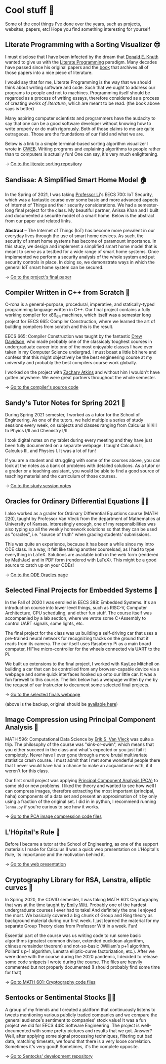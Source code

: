 * Cool stuff 🦎
  Some of the cool things I've done over the years, such as projects, websites,
  papers, etc! Hope you find something interesting for yourself

** Literate Programming with a Sorting Visualizer 😎
   I must disclose that I have been infected by the dream that
   [[https://www-cs-faculty.stanford.edu/~knuth/][Donald E. Knuth]] wanted to give us with the [[http://www.literateprogramming.com][Literate Programming]]
   paradigm. Many decades have passed since his original papers and the [[https://www-cs-faculty.stanford.edu/~knuth/lp.html][book]]
   that archives all of those papers into a nice piece of literature.

   I would say that for me, Literate Programming is the way that we should think
   about writing software and code. Such that we ought to address our programs
   to people and not to machines. Programming itself should be regarded as a
   process of writing essays, therefore considered as a process of creating
   /works of literature/, which are meant to be read. (the book above says is
   better)

   Many aspiring computer scientists and programmers have the audacity to say
   that one can be a good software developer without knowing how to write
   properly or do math rigorously. Both of those claims to me are quite
   outrageous. Those are the foundations of our field and what we are.

   Below is a link to a simple terminal-based sorting algorithm visualizer I
   wrote in [[https://www-cs-faculty.stanford.edu/~knuth/cweb.html][CWEB]]. Writing programs and explaining algorithms to people rather
   than to computers is actually fun! One can say, it's very much enlightening.

   -> [[https://github.com/thecsw/literate-bubble-sort][Go to the literate sorting repository]]
   
** Sandissa: A Simplified Smart Home Model 🏠
   In the Spring of 2021, I was taking [[http://www.ittc.ku.edu/~fli/][Professor Li]]'s EECS 700: IoT Security,
   which was a fantastic course over some basic and more advanced aspects of
   Internet of Things and their security considerations. We had a semester-long
   final project for the class. My beautiful partner, Anissa Khan and I built
   and documented a securite model of a smart home. Below is the abstract from
   our paper and related links.

   *Abstract --* The Internet of Things (IoT) has become more prevalent in our
   everyday lives through the use of smart home devices. As such, the security
   of smart home systems has become of paramount importance. In this study, we
   design and implement a simplified smart home model that is meant to serve as
   a testbed for a wide range of smart home systems. Once implemented we perform
   a security analysis of the whole system and put security controls in
   place. In doing so, we demonstrate ways in which the general IoT smart home
   system can be secured.

   -> [[https://github.com/thecsw/sandissa-dev/blob/master/sandissa.pdf][Go to the project's final paper]]
   
** Compiler Written in C++ from Scratch 🍺
   C-rona is a general-purpose, procedural, imperative, and
   statically-typed programming language written in C++. Our final project
   contains a fully working compiler for x86_64 machines, which itself was a
   semester long project for EECS 665: Compiler Construction, where we learned
   the art of building compilers from scratch and this is the result. 
   
   EECS 665: Compiler Construction was taught by the fantastic [[https://ittc.ku.edu/~drew/][Drew Davidson]],
   who made probably one of the classicaly toughest courses in undergraduate
   career into one of the most enjoyable classes I have ever taken in my
   Computer Science undergrad. I must boast a little bit here and confess that
   this might objectively be the best engineering course at my university and
   probably the best compilers course work globally.

   I worked on the project with [[https://github.com/zatkins-dev][Zachary Atkins]] and without him I wouldn't have
   gotten anywhere. We were great partners throughout the whole semester. 
   
   -> [[https://github.com/thecsw/crona][Go to the compiler's source code]]
   
** Sandy's Tutor Notes for Spring 2021 📝
   During Spring 2021 semester, I worked as a tutor for the School of
   Engineering. As one of the tutors, we held multiple a series of study
   sessions every week, on subjects and classes ranging from Calculus I/II/III
   to Phyics I/II and Chemistry I/II.

   I took digital notes on my tablet during every meeting and they have just
   been fully documented on a separate webpage. I taught Calculus II, Calculus
   III, and Physics I. It was a lot of fun!

   If you are a student and struggling
   with some of the courses above, you can look at the notes as a bank of
   problems with detailed solutions. As a tutor or a grader or a teaching
   assistant, you would be able to find a good source of teaching material and
   the curriculum of those courses.
  
   -> [[https://sandyuraz.com/tutor_sp21/][Go to the study session notes]]

** Oracles for Ordinary Differential Equations 🧎‍♀️
   I also worked as a grader for Ordinary Differential Equations course (MATH
   220), taught by Professor Van Vleck from the department of Mathematics at
   University of Kansas. Interestingly enough, one of my responsibilities was
   also typing up all the weekly homework solutions so that they can be used as
   "oracles", i.e. "source of truth" when grading students' submissions.

   This was quite an experience, because it has been a while since my intro ODE
   class. In a way, it felt like taking another courseload, as I had to type
   everything in LaTeX. Solutions are available both in the web form (rendered
   by [[https://www.mathjax.org][MathJax]]) and in PDF form (rendered with [[https://www.latex-project.org][LaTeX]]). This might be a good
   source to catch up on your ODEs!
   
   -> [[https://sandyuraz.com/math220_sp21][Go to the ODE Oracles page]]
   
** Selected Final Projects for Embedded Systems 🚗
   In the Fall of 2020 I was enrolled in EECS 388: Embedded Systems. It's an
   introduction course into lower level things, such as RISC-V, Computer
   Architecture, CPU scheduling, and other fun stuff. The course itself was
   accompanied by a lab section, where we wrote some C+Assembly to control UART
   signals, some lights, etc.

   The final project for the class was us building a self-driving car that uses
   a pre-trained neural network for recognizing tracks on the ground that it
   reads from its camera. The car itself uses Raspberry Pi as a main board
   computer, HiFive micro-controller for the wheels connected via UART to the
   Pi.

   We built up extensions to the final project, I worked with KayLee Mitchell on
   building a car that can be controlled from any browser-capable device via a
   webpage and some quick interfaces hooked up onto our little car. It was a fun
   farewell to this course. The link below has a webpage written by me by the
   request of our Instructor to document some selected final projects.

   -> [[https://sandyuraz.com/eecs388_projects/][Go to the selected finals webpage]]

   (above is the backup, original should be [[https://eecs388.ku.edu/388Fa2020_selected_final][available here]])
   
** Image Compression using Principal Component Analysis 🎱
   MATH 596: Computational Data Science by [[https://erikvv.ku.edu][Erik S. Van Vleck]] was quite a
   trip. The philosophy of the course was "sink-or-swim", which means that you
   either succeed in the class and what's expected or you just fail it
   completely. Never have I ever gone through a more brutal multivariate
   statistics crash course. I must admit that I met some wonderful people there
   that I never would have had a chance to make an acquaintance with, if it
   weren't for this class.

   Our first small project was applying [[https://en.wikipedia.org/wiki/Principal_component_analysis][Principal Component Analysis (PCA)]] to
   some old or new problems. I liked the theory and wanted to see how well I can
   compress images, therefore extracting the most important (principal, haha)
   components of a data set and present an approximation of it by only using a
   fraction of the original set. I did in in python, I recommend running
   =lenna.py= if you're curious to see how it works.

   -> [[https://git.sr.ht/~thecsw/lenna/tree][Go to the PCA image compression code files]]
** L'Hôpital's Rule 🏥
   Before I became a tutor at the School of Engineering, as one of the support
   materials I made for Calculus II was a quick web presentation on L'Hôpital's
   Rule, its importance and the motivation behind it.
   
   -> [[https://sandyuraz.com/present/lhopital][Go to the web presentation]]

** Cryptography Library for RSA, Lenstra, elliptic curves 🍾
   In Spring 2020, the COVID semester, I was taking MATH 601: Cryptography that
   was at the time taught by [[https://witt.ku.edu][Emily Witt]]. Probably one of the hardest
   undergraduate courses I ever had to take! And definitely the one I enjoyed
   the most. We basically covered a big chunk of Group and Ring theory as
   background material during our first week. I just learned the material for my
   separate Group Theory class from Professor Witt in a week. Fun!

   Essential part of the course was us writing code to run some basic
   algorithms (greatest common divisor, extended euclidean algorithm, chinese
   remainder theorem) and not-so-basic (William's p+1 algorithm, Pollard's p-1
   algorithm, Lenstra elliptic-curve factorization, etc.). After we were done
   with the course during the 2020 pandemic, I decided to release some code
   snippets I wrote during the course. The files are heavily commented but not
   properly documented (I should probably find some time for that)

   -> [[https://git.sr.ht/~thecsw/crypto/tree][Go to MATH 601: Cryptography code files]]

** Sentocks or Sentimental Stocks 💇‍♀️
   A group of my friends and I created a platform that continuously listens to
   tweets mentioning various publicly traded companies and we compare the
   general audience's sentiment to companies' stock value! It was a fun project
   we did for EECS 448: Software Engineering. The project is well-documented
   with some pretty pictures and results that we got. Answer? Well, after
   applying some signal processing techniques, filtering out bad data, matching
   timesets, we found that there is a very loose correlation. Sometimes it's
   very good! Sometimes, it's the complete opposite.

   -> [[https://github.com/thecsw/sentock][Go to Sentocks' development repository]]
